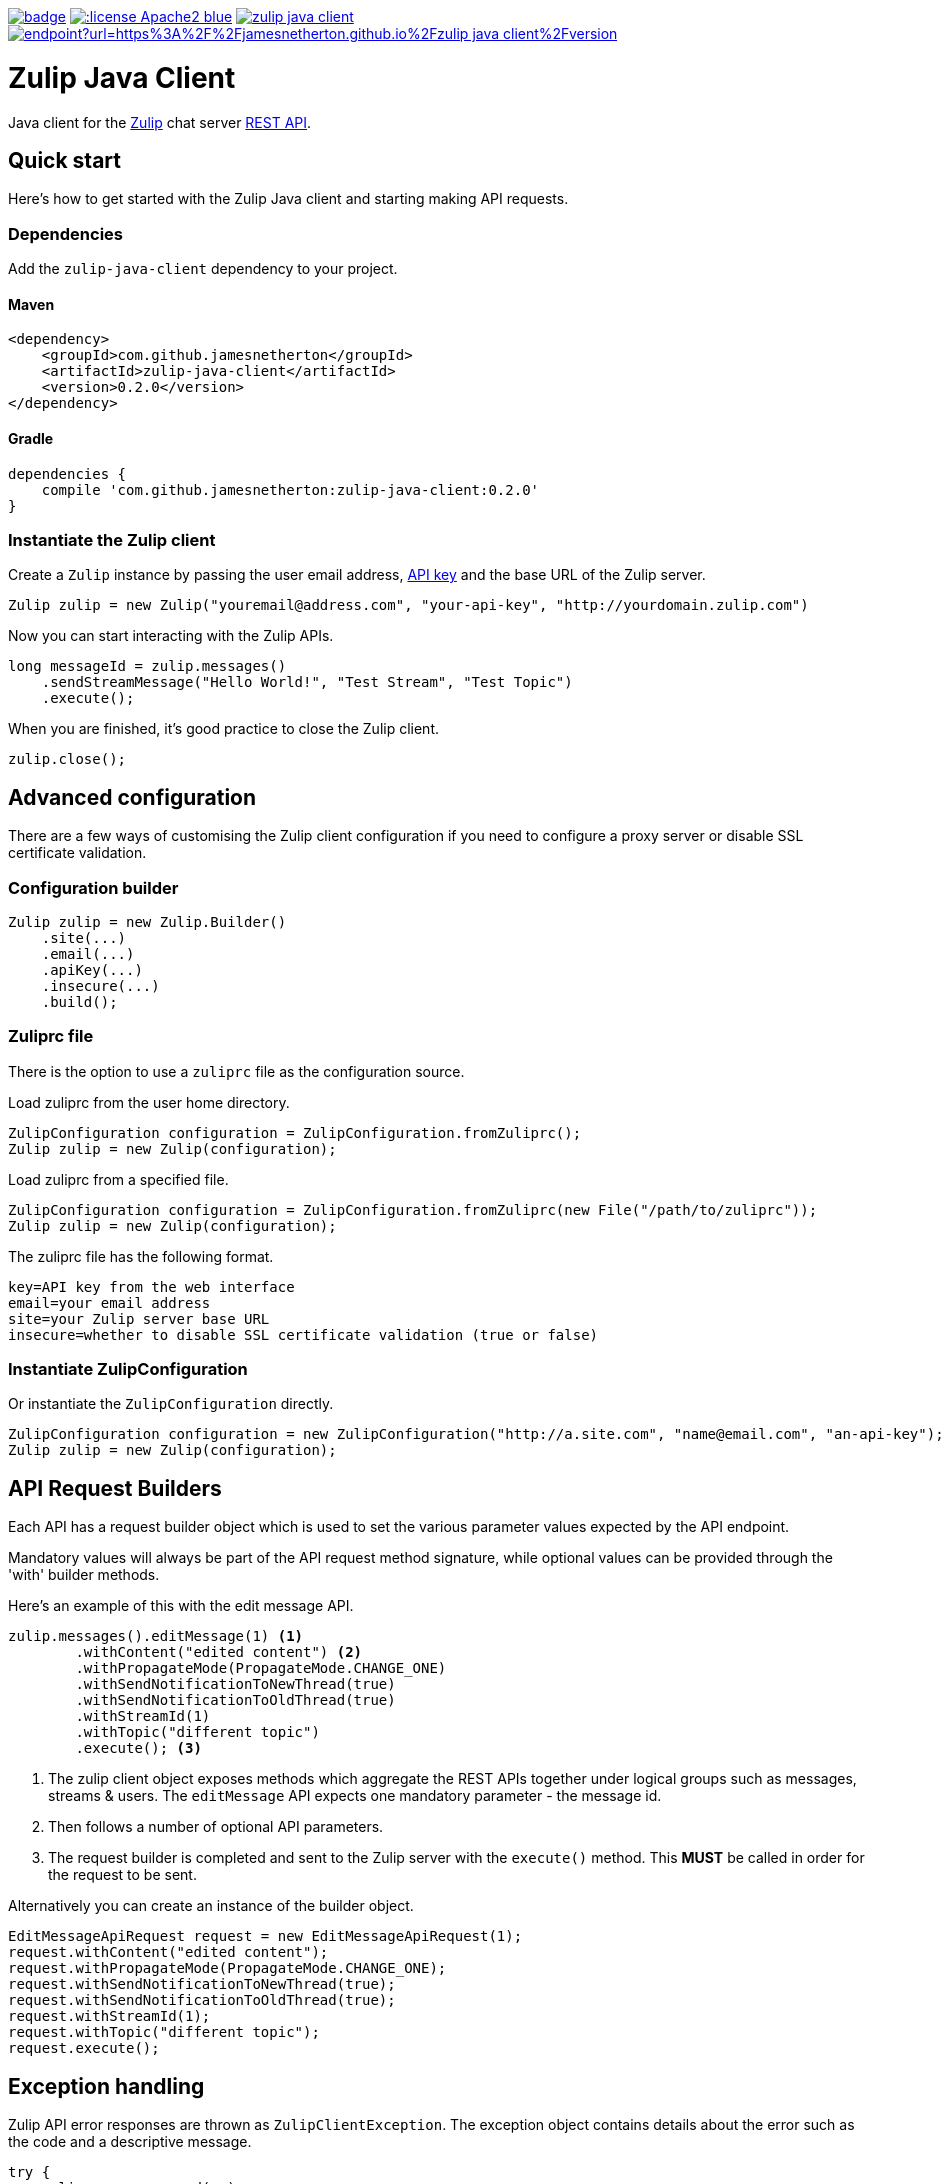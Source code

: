 image:https://github.com/jamesnetherton/zulip-java-client/workflows/Zulip%20Java%20Client%20CI/badge.svg[title="Zulip Java Client CI", link="https://github.com/jamesnetherton/zulip-java-client/actions?query=workflow%3A%22Zulip+Java+Client+CI%22+branch%3Amaster"]
image:https://img.shields.io/:license-Apache2-blue.svg[title="License", link="http://www.apache.org/licenses/LICENSE-2.0"]
image:https://img.shields.io/maven-central/v/com.github.jamesnetherton/zulip-java-client.svg?maxAge=600[title="Maven Central", link="http://search.maven.org/#search%7Cga%7C1%7Cg%3Acom.github.jamesnetherton%20a%3Azulip-java-client"]
image:https://img.shields.io/endpoint?url=https%3A%2F%2Fjamesnetherton.github.io%2Fzulip-java-client%2Fversion.json[title="JavaDoc", link="https://jamesnetherton.github.io/zulip-java-client/0.2.0/index.html"]

= Zulip Java Client

Java client for the https://zulip.com[Zulip] chat server https://zulip.com/api/rest[REST API].

== Quick start

Here's how to get started with the Zulip Java client and starting making API requests.

=== Dependencies

Add the `zulip-java-client` dependency to your project.

==== Maven

[source,xml]
----
<dependency>
    <groupId>com.github.jamesnetherton</groupId>
    <artifactId>zulip-java-client</artifactId>
    <version>0.2.0</version>
</dependency>
----

==== Gradle

[source,groovy]
----
dependencies {
    compile 'com.github.jamesnetherton:zulip-java-client:0.2.0'
}
----

=== Instantiate the Zulip client

Create a `Zulip` instance by passing the user email address, https://zulip.com/api/api-keys[API key] and the base URL of the Zulip server.
[source,java]
----
Zulip zulip = new Zulip("youremail@address.com", "your-api-key", "http://yourdomain.zulip.com")
----

Now you can start interacting with the Zulip APIs.

[source,java]
----
long messageId = zulip.messages()
    .sendStreamMessage("Hello World!", "Test Stream", "Test Topic")
    .execute();
----

When you are finished, it's good practice to close the Zulip client.

[source,java]
----
zulip.close();
----

== Advanced configuration

There are a few ways of customising the Zulip client configuration if you need to configure a proxy server or disable SSL certificate validation.

=== Configuration builder
[source,java]
----
Zulip zulip = new Zulip.Builder()
    .site(...)
    .email(...)
    .apiKey(...)
    .insecure(...)
    .build();
----

=== Zuliprc file
There is the option to use a `zuliprc` file as the configuration source.

Load zuliprc from the user home directory.
[source,java]
----
ZulipConfiguration configuration = ZulipConfiguration.fromZuliprc();
Zulip zulip = new Zulip(configuration);
----

Load zuliprc from a specified file.
[source,java]
----
ZulipConfiguration configuration = ZulipConfiguration.fromZuliprc(new File("/path/to/zuliprc"));
Zulip zulip = new Zulip(configuration);
----

The zuliprc file has the following format.
[source,properties]
----
key=API key from the web interface
email=your email address
site=your Zulip server base URL
insecure=whether to disable SSL certificate validation (true or false)
----

=== Instantiate ZulipConfiguration
Or instantiate the `ZulipConfiguration` directly.
[source,java]
----
ZulipConfiguration configuration = new ZulipConfiguration("http://a.site.com", "name@email.com", "an-api-key");
Zulip zulip = new Zulip(configuration);
----

== API Request Builders

Each API has a request builder object which is used to set the various parameter values expected by the API endpoint.

Mandatory values will always be part of the API request method signature, while optional values can be provided through the 'with' builder methods. 

Here's an example of this with the edit message API.

[source,java]
----
zulip.messages().editMessage(1) <1>
        .withContent("edited content") <2>
        .withPropagateMode(PropagateMode.CHANGE_ONE)
        .withSendNotificationToNewThread(true)
        .withSendNotificationToOldThread(true)
        .withStreamId(1)
        .withTopic("different topic")
        .execute(); <3>
----
<1> The zulip client object exposes methods which aggregate the REST APIs together under logical groups such as messages, streams & users. The `editMessage` API expects one mandatory parameter - the message id.

<2> Then follows a number of optional API parameters.

<3> The request builder is completed and sent to the Zulip server with the `execute()` method. This *MUST* be called in order for the request to be sent.

Alternatively you can create an instance of the builder object.

[source,java]
----
EditMessageApiRequest request = new EditMessageApiRequest(1);
request.withContent("edited content");
request.withPropagateMode(PropagateMode.CHANGE_ONE);
request.withSendNotificationToNewThread(true);
request.withSendNotificationToOldThread(true);
request.withStreamId(1);
request.withTopic("different topic");
request.execute();
----

== Exception handling

Zulip API error responses are thrown as `ZulipClientException`. The exception object contains details about the error such as the code and a descriptive message.

[source,java]
----
try {
    zulip.messages.send(..);
} catch (ZulipClientException e) {
    System.out.println(e.getMessage());
    System.out.println(e.getCode());
}
----

If you exceed the API request rate limit, then the exception cause will be set to `ZulipRateLimitExceeded`. It contains a method which enables you to get the time at which the rate limit is reset. Note that the value is a https://en.wikipedia.org/wiki/Unix_time[Unix epoch] value.

[source,java]
----
try {
    zulip.messages.send(..);
} catch (ZulipClientException e) {
    Throwable cause = e.getCause();
    if (cause instanceof ZulipRateLimitExceededException) {
        ZulipRateLimitExceededException rle = (ZulipRateLimitExceededException) cause;
        System.out.println(rle.getReteLimitReset());
    }
}
----

== Real time events API

There is some limited and experimental support for the Zulip https://zulip.com/api/real-time-events[real-time events API].

At present it is only possible to consume events whenever new messages are posted.

To consume messages posted to all streams.

[source,java]
----
EventPoller eventPoller = zulip.events().captureMessageEvents(new MessageEventListener() {
    @Override
    public void onEvent(Message event) {
        System.out.println(event.getContent());
    }
});

eventPoller.start();

// Do useful app work

eventPoller.stop();
----

To filter messages you may use one or more https://zulip.com/api/construct-narrow[narrow] expressions.

[source,java]
----
EventPoller eventPoller = zulip.events().captureMessageEvents(new MessageEventListener() {
    @Override
    public void onEvent(Message event) {
        System.out.println(event.getContent());
    }
}, Narrow.of("stream", "my-stream-name"));

eventPoller.start();

// Do useful app work

eventPoller.stop();
----
